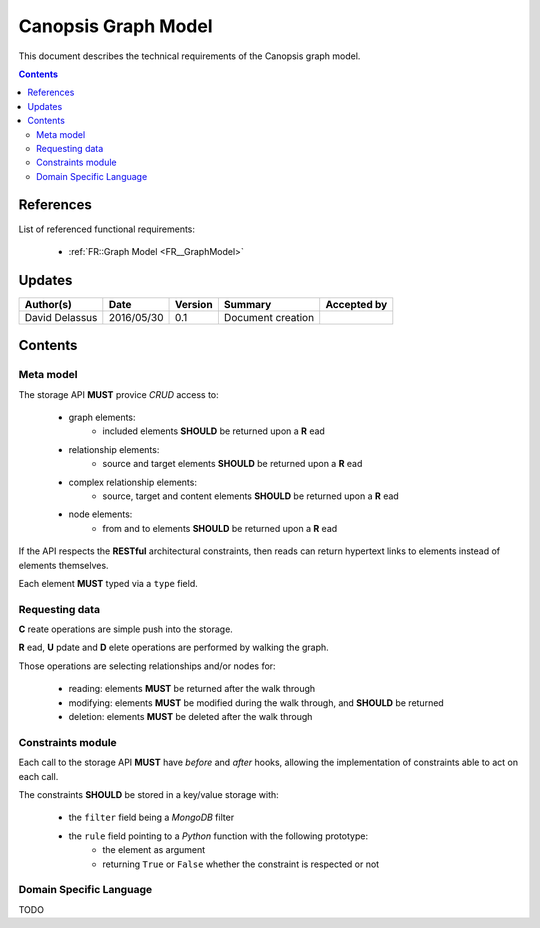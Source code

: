 .. _TR__GraphModel:

====================
Canopsis Graph Model
====================

This document describes the technical requirements of the Canopsis graph model.

.. contents::
   :depth: 2

References
==========

List of referenced functional requirements:

 - :ref:`FR::Graph Model <FR__GraphModel>`

Updates
=======

.. csv-table::
   :header: "Author(s)", "Date", "Version", "Summary", "Accepted by"

   "David Delassus", "2016/05/30", "0.1", "Document creation", ""

Contents
========

.. _TR__GraphModel__Meta:

Meta model
----------

The storage API **MUST** provice *CRUD* access to:

 - graph elements:
    - included elements **SHOULD** be returned upon a **R** ead
 - relationship elements:
    - source and target elements **SHOULD** be returned upon a **R** ead
 - complex relationship elements:
    - source, target and content elements **SHOULD** be returned upon a **R** ead
 - node elements:
    - from and to elements **SHOULD** be returned upon a **R** ead

If the API respects the **RESTful** architectural constraints, then reads can return
hypertext links to elements instead of elements themselves.

Each element **MUST** typed via a ``type`` field.

.. _TR__GraphModel__Request:

Requesting data
---------------

**C** reate operations are simple push into the storage.

**R** ead, **U** pdate and **D** elete operations are performed by walking the graph.

Those operations are selecting relationships and/or nodes for:

 - reading: elements **MUST** be returned after the walk through
 - modifying: elements **MUST** be modified during the walk through, and **SHOULD** be returned
 - deletion: elements **MUST** be deleted after the walk through

.. _TR__GraphModel__Constraints:

Constraints module
------------------

Each call to the storage API **MUST** have *before* and *after* hooks, allowing
the implementation of constraints able to act on each call.

The constraints **SHOULD** be stored in a key/value storage with:

 - the ``filter`` field being a *MongoDB* filter
 - the ``rule`` field pointing to a *Python* function with the following prototype:
    - the element as argument
    - returning ``True`` or ``False`` whether the constraint is respected or not

.. _TR__GraphModel__DSL:

Domain Specific Language
------------------------

TODO
